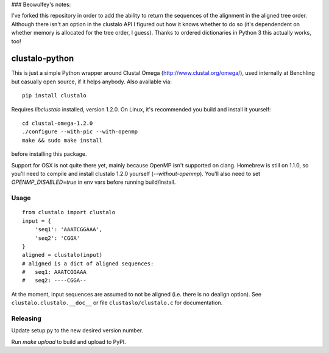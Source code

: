 ### Beowulfey's notes:

I've forked this repository in order to add the ability to return the sequences of the alignment in the aligned tree order. Although there isn't an option in the clustalo API I figured out how it knows whether to do so (it's dependendent on whether memory is allocated for the tree order, I guess). Thanks to ordered dictionaries in Python 3 this actually works, too! 

clustalo-python
===============

This is just a simple Python wrapper around Clustal Omega
(http://www.clustal.org/omega/), used internally at Benchling but casually open
source, if it helps anybody. Also available via::

  pip install clustalo

Requires `libclustalo` installed, version 1.2.0. On Linux, it's recommended you
build and install it yourself::

  cd clustal-omega-1.2.0
  ./configure --with-pic --with-openmp
  make && sudo make install

before installing this package.

Support for OSX is not quite there yet, mainly because OpenMP isn't supported
on clang. Homebrew is still on 1.1.0, so you'll need to compile and install
clustalo 1.2.0 yourself (`--without-openmp`). You'll also need to set
`OPENMP_DISABLED=true` in env vars before running build/install.

Usage
-----
::

  from clustalo import clustalo
  input = {
      'seq1': 'AAATCGGAAA',
      'seq2': 'CGGA'
  }
  aligned = clustalo(input)
  # aligned is a dict of aligned sequences:
  #   seq1: AAATCGGAAA
  #   seq2: ----CGGA--

At the moment, input sequences are assumed to not be aligned (i.e. there is no
dealign option). See ``clustalo.clustalo.__doc__`` or file ``clustaslo/clustalo.c``
for documentation.

Releasing
---------

Update setup.py to the new desired version number.

Run `make upload` to build and upload to PyPI.

